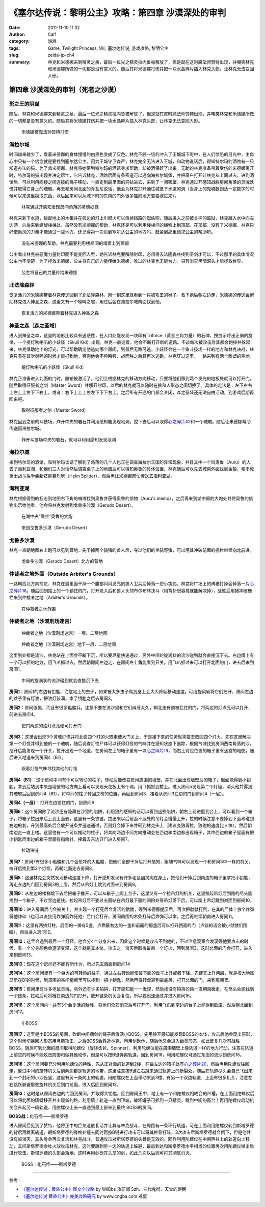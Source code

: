 《塞尔达传说：黎明公主》攻略：第四章 沙漠深处的审判
###################################################
:date: 2011-11-10 11:32
:author: Calf
:category: 游戏
:tags: Game, Twilight Princess, Wii, 塞尔达传说, 游戏攻略, 黎明公主
:slug: zelda-tp-ch4
:summary: 林克和米德娜来到精灵之泉，最后一位光之精灵拉内鲁被解放了，但是就在这时魔法师赞特出现，并嘲笑林克和米德娜所做的一切都是没有意义的。随后其将米德娜打伤并把一块水晶碎片插入林克头部，让林克无法变回人形。

第四章 沙漠深处的审判（死者之沙漠）
===================================

影之王的阴谋
------------

随后，林克和米德娜来到精灵之泉，最后一位光之精灵拉内鲁被解放了，但是就在这时魔法师赞特出现，并嘲笑林克和米德娜所做的一切都是没有意义的。随后其将米德娜打伤并把一块水晶碎片插入林克头部，让林克无法变回人形。

.. more

.. figure:: {filename}/images/2011/11/tp_ch04_01.jpg
    :alt: tp_ch04_01
    :target: {filename}/images/2011/11/tp_ch04_01.jpg
    :width: 500

    米德娜被魔法师赞特打伤

海拉尔城
--------

时间越来越少了，看着米德娜的身体慢慢的由黑色变成了灰色。林克不顾一切的冲入了王城城下町中，在人们惊恐的目光中，主角心中只有一个信念就是要找到塞尔达公主。因为王城守卫森严，林克完全无法进入王城，和动物说话后，得知特尔玛的酒馆有一只知道办法的猫。为了救米德娜，林克将她带到特尔玛的酒馆寻求帮助，却被酒保赶了出来。无助的林克准备带着受伤的米德娜离开时，特尔玛的猫出现并决定帮忙，它告诉林克，酒馆后面有条密道可以通向海拉尔城堡，并把窗户打开让林克从上面过去。进到酒馆后，可以利用阁楼之间连接的绳子移动，一直走到最里面的洞钻进去，来到了一间密室。林克通过开感知战胜房间角落的灵魂妖怪并取得它身上的魂魄，再去和房间北面的乔瓦尼说话，他会为林克打开通往城堡下水道的洞（当身上的鬼魂数到达一定数字的时候可以来这里换取东西，以后回来可以从城下町的东南的门外很多猫的地方变狼挖进来）。

.. figure:: {filename}/images/2011/11/tp_ch04_02.jpg
    :alt: tp_ch04_02
    :target: {filename}/images/2011/11/tp_ch04_02.jpg
    :width: 500

    林克通过开感知发现房间角落的灵魂妖怪

林克来到下水道，捡起地上的木棍并在旁边的灯上引燃火可以烧掉挡路的蜘蛛网，随后进入之前被关押的监狱，林克跳入水中向左边游，向后来到螺旋楼梯处，虽然没有米德娜的帮助，林克还是可以利用楼梯间的绳索上到顶部。在顶部，没有了米德娜，林克只好借助风的力量才能通过一些地方，还记得第一次见到塞尔达公主的地方吗，赶紧到那里请求公主的帮助吧。

.. figure:: {filename}/images/2011/11/tp_ch04_03.jpg
    :alt: tp_ch04_03
    :target: {filename}/images/2011/11/tp_ch04_03.jpg
    :width: 500

    没有米德娜的帮助，林克需要利用楼梯间的绳索上到顶部

公主看出林克被恶魔力量封印而不能变回人型，她告诉林克要解除封印，必须得去法隆森林找到圣剑才可以，不过那里的具体情况公主也不清楚，为了拯救米德娜，公主将自己的力量传给米德娜，难过的林克也无能为力，只有消灭黑暗源头才能拯救世界。

.. figure:: {filename}/images/2011/11/tp_ch04_04.jpg
    :alt: tp_ch04_04
    :target: {filename}/images/2011/11/tp_ch04_04.jpg
    :width: 500

    公主将自己的力量传给米德娜

北法隆森林
----------

恢复活力的米德娜带着林克传送回到了北法隆森林，刚一到这里就看到一只被攻击的猴子，救下她后朝右边走，米德娜的传送会帮助林克进入神圣之森，这里又有一个嚎叫之岩，用过后会在海拉尔城南面找到他。

.. figure:: {filename}/images/2011/11/tp_ch04_05.jpg
    :alt: tp_ch04_05
    :target: {filename}/images/2011/11/tp_ch04_05.jpg
    :width: 500

    恢复活力的米德娜带着林克进入神圣之森

神圣之森（森之圣域）
--------------------

进入到神圣之森，这里的地形比较具有迷惑性，在入口处能发现一块印有Triforce（黄金三角力量）的石碑，按提示哼出正确的旋律，一个提灯吹喇叭的小妖怪（Skull Kid）出现，林克一直追着，他会不断打开新的道路。不过每次被攻击后其都会跑掉并躲起来，林克借助地上的灯光，可以帮助确定他逃向哪个房间，到最后无路可逃，小妖怪会在一个象斗技场一样的地方和林克决战，林克只有在其吹喇叭的时候才能打到他，否则他会不停瞬移，战而胜之后其再次逃跑，林克穿过这里，一路来到有两个雕塑的空地。

.. figure:: {filename}/images/2011/11/tp_ch04_06.jpg
    :alt: tp_ch04_06
    :target: {filename}/images/2011/11/tp_ch04_06.jpg
    :width: 500

    提灯吹喇叭的小妖怪（Skull Kid）

林克正准备进入北面的门时，雕塑被激活了，他们会根据林克的移动方向移动，只要将他们移到两个发光的地板处就可以打开门，随后取得征服者之剑（Master Sword）并解开封印，以后的林克就可以随时在狼和人形态之间切换了。具体的走法是：左下右右上左上上左下下右上，或者：右下上上上左左下下下右上。之后所有开通的门都会关闭，森之圣域还无法自由活动，到游戏后期再回来吧。

.. figure:: {filename}/images/2011/11/tp_ch04_07.jpg
    :alt: tp_ch04_07
    :target: {filename}/images/2011/11/tp_ch04_07.jpg
    :width: 500

    取得征服者之剑（Master Sword）

林克回到之前的斗技场，炸开中央的岩石并利用感知能发现地洞，挖下去后可以取得\ `心之碎片42`_\ 和一个魂魄。随后让米德娜帮助传送回海拉尔城。

.. figure:: {filename}/images/2011/11/tp_ch04_08.jpg
    :alt: tp_ch04_08
    :target: {filename}/images/2011/11/tp_ch04_08.jpg
    :width: 500

    炸开斗技场中央的岩石，就可以利用感知发现地洞

海拉尔城
--------

来到特尔玛的酒馆，和特尔玛谈话了解到了角落的几个人也正在调查海拉尔王国的异常现象，并且其中一个叫奥鲁（Auru）的人去了海利亚湖，和他们三人对话然后调查桌子上的地图后可以得知奥鲁的具体位置。林克随后可以先去城南外面找到金狼，和不死勇士战斗后学会新技能暴烈劈（Helm Splitter），然后再让米德娜帮忙传送去海利亚湖。

海利亚湖
--------

林克根据得到的标志到地图右下角的哨塔找到奥鲁并获得奥鲁的信物（Auru's memo），之后再来到湖中间的大炮处并将奥鲁的信物出示给他看，他会将林克发射到戈鲁多沙漠（Gerudo Desert）。

.. figure:: {filename}/images/2011/11/tp_ch04_09.jpg
    :alt: tp_ch04_09
    :target: {filename}/images/2011/11/tp_ch04_09.jpg
    :width: 500

    在湖中央“乘坐”奥鲁的大炮

.. figure:: {filename}/images/2011/11/tp_ch04_10.jpg
    :alt: tp_ch04_10
    :target: {filename}/images/2011/11/tp_ch04_10.jpg
    :width: 500

    来到戈鲁多沙漠（Gerudo Desert）

戈鲁多沙漠
----------

林克一直朝地图右上跑可以见到营地，先干掉两个骑猪的兽人后，夺过他们的坐骑野猪，可以用其冲破前面的栅栏继续向北前进。

.. figure:: {filename}/images/2011/11/tp_ch04_11.jpg
    :alt: tp_ch04_11
    :target: {filename}/images/2011/11/tp_ch04_11.jpg
    :width: 500

    戈鲁多沙漠（Gerudo Desert）北方的营地

仲裁者之地外围（Outside Arbiter's Grounds）
-------------------------------------------

一路朝西北方向前进，林克在最里面干掉一个腰部闪闪发亮的兽人卫兵后掉落一把小钥匙，林克将广场上的烤猪打掉会掉落一片\ `心之碎片18`_\ 。随后回到路上的一个锁住的门，打开进入后和兽人头领布尔布林决斗（用背斩很容易就能解决掉），战胜后用猪冲破栅栏来到仲裁者之地（Arbiter's Grounds）。

.. figure:: {filename}/images/2011/11/tp_ch04_12.jpg
    :alt: tp_ch04_12
    :target: {filename}/images/2011/11/tp_ch04_12.jpg
    :width: 500

    在仲裁者之地外围

仲裁者之地（沙漠刑场迷宫）
--------------------------

.. figure:: {filename}/images/2011/11/tp_ch04_13.jpg
    :alt: tp_ch04_13

    仲裁者之地（沙漠刑场迷宫）一层、二层地图

.. figure:: {filename}/images/2011/11/tp_ch04_14.jpg
    :alt: tp_ch04_14

    仲裁者之地（沙漠刑场迷宫）地下一层、二层地图

这里到处都是流沙，林克站在上面会不断下沉，所以要尽量快速通过，另外中间的旋涡状的流沙碰到就会直接沉下去。右边墙上有一个可以抓的地方，用飞爪抓过去，然后朝房间左边走，在房间左上角能看到开关，用飞爪抓过来可以打开北面的门，进去后来到房间1。

.. figure:: {filename}/images/2011/11/tp_ch04_15.jpg
    :alt: tp_ch04_15
    :target: {filename}/images/2011/11/tp_ch04_15.jpg
    :width: 500

    中间的旋涡状的流沙碰到就会直接沉下去

**房间1：**\ 房间1的右边有钥匙，注意地上的虫子，如果被太多虫子爬到身上会大大降低移动速度，可用旋风斩将它们扫开，房间左边的盆子里有灯油，把油灯装满，拿了钥匙之后去房间2。

**房间2：**\ 房间很黑，而且有很多骷髅兵，注意不要在流沙里和它们纠缠太久，朝北走有道被拦住的门，将两边的灯点亮可以打开，前进去房间4。

.. figure:: {filename}/images/2011/11/tp_ch04_16.jpg
    :alt: tp_ch04_16
    :target: {filename}/images/2011/11/tp_ch04_16.jpg
    :width: 500

    把门两边的油灯点亮便可打开门

**房间3：**\ 这里会出现3个灵魂灯怪并将北面四个灯的火取走使大门关上，于是接下来的任务就需要去取回四个灯火，先在这里解决第一个灯怪并得到他的一个魂魄，随后调查灯怪尸体可以获得灯怪的气味并在感知状态下追踪，根据气味找到房间西南角落的沙，挖开后能发现一个开关，拉开出现一个地道，在房间左上的箱子里有一块\ `心之碎片19`_\ ，而右上对应位置的箱子里有迷宫的地图，随后进入地道来到房间4（B1）。

.. figure:: {filename}/images/2011/11/tp_ch04_17.jpg
    :alt: tp_ch04_17
    :target: {filename}/images/2011/11/tp_ch04_17.jpg
    :width: 500

    跟着灯怪气味寻找其他的灯怪

**房间4（B1）：**\ 这个房间中间有个可以转动的柱子，转动后能改变房间周围的墙壁，并在北面出现墙壁后的箱子，里面能得到小钥匙，拿到后站到本来是墙壁的地方向上看可以发现天花板上有个洞，用飞抓抓到楼上。进入房间5发现第二个灯怪，消灭他并得到其魂魄后回到房间4（B1），将中间的柱子转回之前的位置，再回到房间3，接着从房间3左边的门到房间4（一层）。

**房间4（一层）：**\ 打开左边锁住的门，到房间6

**房间6：**\ 这个房间除了流沙还有隐藏在沙里的陷阱，利用狼的感知的话可以看到这些陷阱，朝右上前进翻到台上，可以看到一个箱子，将箱子拉出来后上到上面去，这里有一条铁链，拉出来以后前面不远处的吊灯会慢慢上升，拉的时候注意不要掉到下面和碰到右边的刺，升到最高处后会放开链条并迅速通过，否则灯会掉下来并砸到林克头上（建议变狼再拉，狼跑的速度比人快），然后朝南边走一直上楼。这里也有一个可以推动的柱子，将其向两边不同方向推动会在西边和南边都出现箱子，其中西边的箱子里面有把小钥匙而南边的箱子里面有指南针，接着去东边开门进入房间7。

.. figure:: {filename}/images/2011/11/tp_ch04_18.jpg
    :alt: tp_ch04_18
    :target: {filename}/images/2011/11/tp_ch04_18.jpg
    :width: 500

    拉动铁链

**房间7：**\ 房间7有很多小骷髅和几个会恐吓的大骷髅，把他们全部干掉后打开感知，跟随气味可以发现一个和房间3中一样的机关，拉开后找到第3个灯怪，再朝北面走去房间8。

.. image:: {filename}/images/2011/11/tp_ch04_19.jpg
    :alt: tp_ch04_19
    :target: {filename}/images/2011/11/tp_ch04_19.jpg
    :width: 500

**房间8：**\ 这里林克会突然发现移动速度下降，打开感知发现有许多老鼠幽灵爬在身上，把他们干掉后到南边的箱子里拿把小钥匙，再走东边的门回到房间3的上层，然后从吊灯上跳到对面来到房间9。

**房间9：**\ 从左边的楼梯跳下去后把箱子推开，可以从箱子上爬上台子，这里又有一个拉吊灯的机关，这里拉起吊灯后到路的尽头能找到一个箱子，不过里边是钱。拉起吊灯后不要过去而站在吊灯最下面的凹陷处等吊灯落下后，可以爬上吊灯跳到对面到房间10。

**房间10：**\ 进入房间后门会被关上，并出现一个打死后会复活的骷髅，等到米德娜提示后，再次把骷髅打倒，在其的尸体上放个炸弹将他炸碎（也可以直接用炸弹箭炸死他）后门会打开，房间周围的木条打碎后炸弹可以拿，之后再继续朝南进入房间11。

**房间11：**\ 这里有两排灯柱，后面的一排有5盏，点燃最右边的一盏和前面的那盏后可以打开西面的门（点错的话会被小骷髅们围殴），然后进入房间12。

.. image:: {filename}/images/2011/11/tp_ch04_20.jpg
    :alt: tp_ch04_20
    :target: {filename}/images/2011/11/tp_ch04_20.jpg
    :width: 500

**房间12：**\ 这里会遇到最后一个灯怪，他会分4个分身出来，因此这个时候是攻击不到他的，不过注意观察会发现等他要攻击的时候，有一个分身颜色会逐渐变深，这个就是其本体，攻击之，消灭后取得最后一个灯火，回到房间3，这时北面的门会打开，进入来到房间13。

**房间13：**\ 现在这个房间还不能有所作为，所以先去西面到房间14

**房间14：**\ 这个房间里有一个巨大的可转动的柱子，通过左右转动能使最下面的盘子上升或者下降。先使其上升两层，就是按大地图显示在B1的时候，到周围的某间房间里可以找到一把小钥匙，然后再将转盘转到最底层，打开北面的门，来到房间15。

**房间15：**\ 房间里有许多老鼠灵魂，另外还有许多陷阱，打开感知能一一发现，然后找没有陷阱的路一直朝南面走，在尽头处能找到一个链条，拉动后可将档在南边的门打开，放开链条机关会复位，所以要迅速通过并进入房间16。

.. image:: {filename}/images/2011/11/tp_ch04_21.jpg
    :alt: tp_ch04_21
    :target: {filename}/images/2011/11/tp_ch04_21.jpg
    :width: 500

**房间16：**\ 这个房间内一共有3个会复活的骷髅，将他们全部消灭后可打开门，利用飞爪到南边的台子上能得到欧库，然后朝北面到房间17。

.. figure:: {filename}/images/2011/11/tp_ch04_22.jpg
    :alt: tp_ch04_22
    :target: {filename}/images/2011/11/tp_ch04_22.jpg
    :width: 500

    小BOSS

**房间17：**\ 这里是小BOSS的房间，砍断中间捆剑的绳子后激活小BOSS，先用狼开感知能发现BOSS的本体，攻击后他会现出原形，这个时候切换回人形态用弓箭攻击，之后BOSS会靠近林克，再用剑砍他，随后他又会进入幽灵形态，如此反复几次可战胜BOSS，随后可到北面的房间取得陀螺仪（旋转齿轮，Spinner），利用陀螺仪能在周围墙壁上像轨道一样的地方行动，注意在轨道上前进的时候不能攻击防御和做其他动作，但是可以按B键弹离轨道。回到房间16，利用陀螺仪可通过东面的流沙到房间18。

**房间18：**\ 这个房间要充分利用陀螺仪的特性，先从正对面的轨道到2楼，在最左边的箱子处有\ `心之碎片20`_\ ，然后再用陀螺仪往回走，躲过中间的旋转机关后到两边都是轨道的地带，这里注意按B键左右跳来通过轨道上的断裂处，随后在轨道尽头会自己飞出来到一个封闭的小沙丘里，这里有另一条向上的轨道，用陀螺仪在上面移动来到3楼，有另一个双边轨道，上面有很多机关，注意左右跳跃躲避那些旋转机关后到门前面，进入后回到房间13。

.. image:: {filename}/images/2011/11/tp_ch04_23.jpg
    :alt: tp_ch04_23
    :target: {filename}/images/2011/11/tp_ch04_23.jpg
    :width: 500

**房间13：**\ 这时是从房间右边的门回到房间，并取得大钥匙，回到房间正中，地上有一个和陀螺仪相吻合的凹槽，在上面用陀螺仪后可以将北面的墙壁移开并出现新的路，利用墙上轨道一直到顶端，破坏罐子可抓到一只精灵，跳到中间的高台上再用陀螺仪启动机关会升起另一段轨道，用陀螺仪上去一直通到最上部来到最终 BOSS的房间。

**BOSS战：**\ 化石怪——斯塔罗德

进入房间后见到了赞特，他将正中的巨龙遗骸复活并让其与林克战斗，在周围有一条环行轨道，可在上面利用陀螺仪转到斯塔罗德的背后再跳离轨道，朝斯塔罗德的脊椎处撞去同时再按B键进行攻击可以将其椎骨打碎，3次攻击后斯塔罗德就会倒下，但是他并没有被消灭，其头骨会再次复活和林克战斗，普通攻击对斯塔罗德的头骨是无效的，同样利用陀螺仪在中间巨柱上的轨道向上移动，其间斯塔罗德会吐火球攻击林克，这时要跳到另一边的轨道上躲避，最后到达和斯塔罗德水平相当的位置再次用陀螺仪弹出后进行攻击，斯塔罗德的头部会落地，这时再用剑砍其头顶的剑，如此几次以后则可将其彻底消灭。

.. figure:: {filename}/images/2011/11/tp_ch04_24.jpg
    :alt: tp_ch04_24
    :target: {filename}/images/2011/11/tp_ch04_24.jpg
    :width: 500

    BOSS：化石怪——斯塔罗德

--------------

参考：

-  `《塞尔达传说：黄昏公主》图文全攻略`_ by WiiBbs 攻研部
   Szh、三代鬼彻、天堂的翅膀
-  `《塞尔达传说 黄昏公主》完美攻略研究`_ by www.cngba.com 鸡蛋

.. _心之碎片42: {filename}../../2012/01/zelda-tp-appendix.rst#h42
.. _心之碎片18: {filename}../../2012/01/zelda-tp-appendix.rst#h18
.. _心之碎片19: {filename}../../2012/01/zelda-tp-appendix.rst#h19
.. _心之碎片20: {filename}../../2012/01/zelda-tp-appendix.rst#h20
.. _《塞尔达传说：黄昏公主》图文全攻略: http://wii.tgbus.com/glmj/gl/200611/20061129114849.shtml
.. _《塞尔达传说 黄昏公主》完美攻略研究: http://www.cngba.com/thread-16520313-1-1.html
